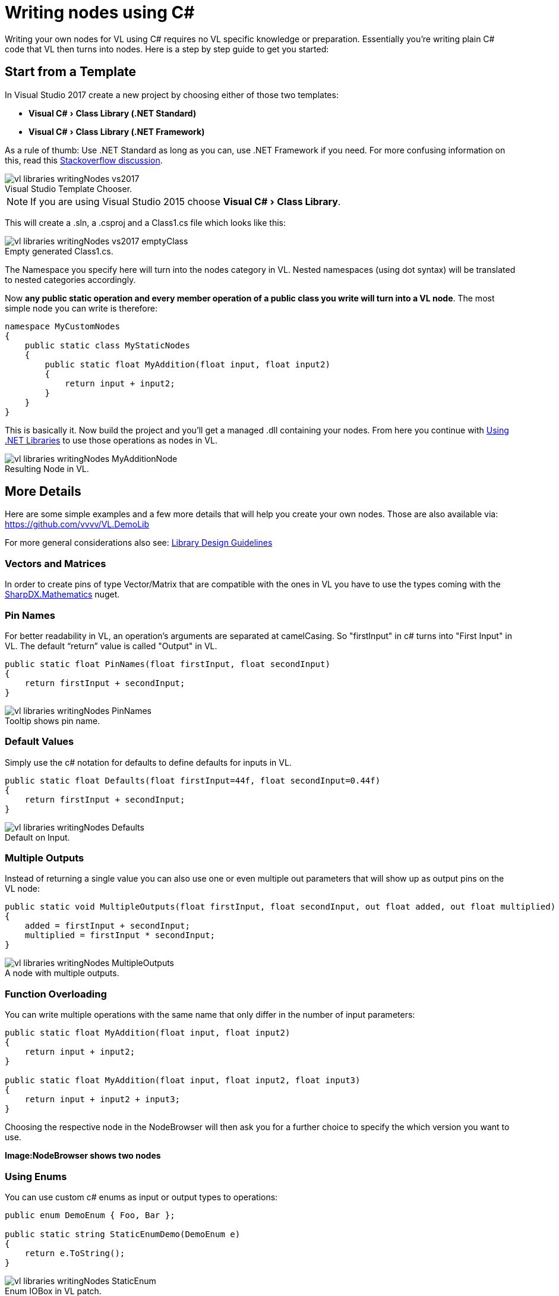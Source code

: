 :experimental:
:figure-caption!:

= Writing nodes using C#

Writing your own nodes for VL using C# requires no VL specific knowledge or preparation. Essentially you’re writing plain C# code that VL then turns into nodes. Here is a step by step guide to get you started:

== Start from a Template

In Visual Studio 2017 create a new project by choosing either of those two templates:

- menu:Visual C#[Class Library (.NET Standard)]
- menu:Visual C#[Class Library (.NET Framework)]

As a rule of thumb: Use .NET Standard as long as you can, use .NET Framework if you need. For more confusing information on this, read this link:https://stackoverflow.com/questions/42939454/what-is-the-difference-between-net-core-and-net-standard-class-library-project[Stackoverflow discussion].

.Visual Studio Template Chooser.
image::../../images/vl-libraries-writingNodes-vs2017.PNG[]

NOTE: If you are using Visual Studio 2015 choose menu:Visual C#[Class Library].

This will create a .sln, a .csproj and a Class1.cs file which looks like this:

.Empty generated Class1.cs.
image::../../images/vl-libraries-writingNodes-vs2017-emptyClass.PNG[]

The Namespace you specify here will turn into the nodes category in VL. Nested namespaces (using dot syntax) will be translated to nested categories accordingly.

Now *any public static operation and every member operation of a public class you write will turn into a VL node*. The most simple node you can write is therefore:

```csharp
namespace MyCustomNodes
{
    public static class MyStaticNodes
    {
        public static float MyAddition(float input, float input2)
        {
            return input + input2;
        }
    }
}
```

This is basically it. Now build the project and you'll get a managed .dll containing your nodes. From here you continue with link:/reference/libraries/using-net-librariesnodes.adoc[Using .NET Libraries] to use those operations as nodes in VL.

.Resulting Node in VL.
image::../../images/vl-libraries-writingNodes-MyAdditionNode.png[]


== More Details

Here are some simple examples and a few more details that will help you create your own nodes. Those are also available via:
 https://github.com/vvvv/VL.DemoLib

For more general considerations also see: link:/reference/libraries/library_design_guidelines.adoc[Library Design Guidelines]

=== Vectors and Matrices

In order to create pins of type Vector/Matrix that are compatible with the ones in VL you have to use the types coming with the https://www.nuget.org/packages/SharpDX.Mathematics/[SharpDX.Mathematics] nuget.

=== Pin Names

For better readability in VL, an operation's arguments are separated at camelCasing. So "firstInput" in c# turns into "First Input" in VL. The default “return” value is called "Output" in VL.

```csharp
public static float PinNames(float firstInput, float secondInput)
{
    return firstInput + secondInput;
}
```

.Tooltip shows pin name.
image::../../images/vl-libraries-writingNodes-PinNames.png[]

=== Default Values

Simply use the c# notation for defaults to define defaults for inputs in VL.

```csharp
public static float Defaults(float firstInput=44f, float secondInput=0.44f)
{
    return firstInput + secondInput;
}
```

.Default on Input.
image::../../images/vl-libraries-writingNodes-Defaults.png[]


=== Multiple Outputs

Instead of returning a single value you can also use one or even multiple out parameters that will show up as output pins on the VL node:

```csharp
public static void MultipleOutputs(float firstInput, float secondInput, out float added, out float multiplied)
{
    added = firstInput + secondInput;
    multiplied = firstInput * secondInput;
}
```

.A node with multiple outputs.
image::../../images/vl-libraries-writingNodes-MultipleOutputs.png[]


=== Function Overloading

You can write multiple operations with the same name that only differ in the number of input parameters:

```csharp
public static float MyAddition(float input, float input2)
{
    return input + input2;
}

public static float MyAddition(float input, float input2, float input3)
{
    return input + input2 + input3;
}
```

Choosing the respective node in the NodeBrowser will then ask you for a further choice to specify the which version you want to use.

*Image:NodeBrowser shows two nodes*

=== Using Enums

You can use custom c# enums as input or output types to operations:
```csharp
public enum DemoEnum { Foo, Bar };

public static string StaticEnumDemo(DemoEnum e)
{
    return e.ToString();
}
```

.Enum IOBox in VL patch.
image::../../images/vl-libraries-writingNodes-StaticEnum.png[]


For an example of a dynamic enum (ie, one whose entries change during runtime), see below.

=== Using Generics

VL embraces generics, so of course you can write generic nodes easily:

```csharp
public static string Generic<T>(T input)
{
    return input.ToString();
}
```

.Generic pin out of node.
image::../../images/vl-libraries-writingNodes-Generic.png[]


=== Operating on Spreads

The c# IEnumerable<> appears as Sequence<> in VL:

```csharp
public static IEnumerable<float> ReverseSequence(IEnumerable<float> input)
{
    return input.Reverse();
}
```

.Spread node.
image::../../images/vl-libraries-writingNodes-Spreads.png[]



=== Documentation

Use XML documentation in C# to provide some information about your nodes:

- Summary: A one-liner info about the node
- Remarks: Some additional remarks, like usage instructions, warnings,.. can be multi-line
- Param name: Short info for each Input
- Returns: Short info about the result of the node

```csharp
///<summary>Multiplies input by two</summary>
///<remarks>Some additional remarks</remarks>
///<param name="a">The A Parameter</param>
///<returns>Returns 2 times a</returns>
public static int HTMLDocuTest(int a)
{
    return a*2;
}
```

.Documentation shows up in NodeBrowser and Tooltip.
image::../../images/vl-libraries-writingNodes-Documentation.png[]


NOTE: Don't forget to enable "XML Documentation File" in the c# projects properties to make sure the .xml file holding the documentation is generated. This file will then always need to be next to the .dll, therfore always move those two files together!

=== C# Ref Paramters

You can use C# _ref_ parameters, but beware: Assigning the parameter leads to undefined behavior in VL (for now), so never write to but only read from _ref_ parameters!

```csharp
public static int RefParams(ref int firstInput)
{
    return firstInput + 4444;
}
```

.A node with a _ref_ parameter as an Input.
image::../../images/vl-libraries-writingNodes-RefParam.png[]


=== Datatypes

Any datatype that you define as class or strcut in c# can be used in VL:

- Any constructor will be available as a Create node
- Any get-property will show up as a node returning the properties value
- Any set-property will show up as a node called Set.. allowing you to set the properties value
- Any public member operation will be available as a node in VL. Private or Protected operations will be ignored.

```csharp
public class MyDataType
{
    private float FX;

    public MyDataType(float x)
    {
        FX = x;
    }

    public float AddValue(float value)
    {
        var lastFX = FX;
        FX += value;

        return FX;
    }
}
```

.Corresponding nodes.
image::../../images/vl-libraries-writingNodes-Datatypes.png[]


=== Events/Observables

VL translates .net events that conform to the link:https://docs.microsoft.com/en-us/dotnet/csharp/modern-events[.NET Core Event Pattern] to Observables automatically. So you can simply use events in your code and then access them in VL via the Observable pattern.

Here is an example of c# events without and with event arguments:

```csharp
public class MyDataType
{
    public event EventHandler OnValueChanged;
    public event EventHandler<MyGenericEventArgs<float>> OnValueExceeded;
    ...
}

public class MyGenericEventArgs<T> : EventArgs
{
    public readonly T Value;

    public MyGenericEventArgs(T value)
    {
        Value = value;
    }
}
```

In your code those could be called like this:

```csharp
public float AddValue(float value)
{
    if (value != 0)
    {
        FX += value;
        OnValueChanged?.Invoke(this, EventArgs.Empty);
    }

    if (FX > FThreshold)
        OnValueExceeded?.Invoke(this, new MyGenericEventArgs<float>(FX));

    return FX;
}
```
In VL those events are available as nodes of the same name that return an `Observable<EventPattern<>>`:

.How this looks in VL: a) Member Operations, b) ValueChanged event without any arguments, c) ValueExceeded event with an argument.
image::../../images/vl-libraries-writingNodes-Observables.png[]

* In case your event does not have any arguments _(section 'b' on the image above)_, but simply sends a bang when something happens, use the `On Data` output of the HoldLatest [Reactive] node to be informed of the event.

* If your event does have arguments _(section 'c' on the image above)_ you'll receive an `Observable<EventPattern<MyGenericEventArgs<>>>` which you'll have to unpack using the EventArgs [Reactive.EventPattern] node, which is available via the VL.DevLib package. The node then gives you access to the Sender and Value of the EventArgs.

.Unpacking using EventArgs.
image::../../images/vl-libraries-writingNodes-Observables-EventArgs.png[]

For general information on workig with Observables see the chapter about link:/reference/libraries/reactive.adoc[Reactive Programming].

=== Dynamic Enums

Dynamic enums are useful in cases where you want to offer users a list of items to choose from, where the entries of that list may change during runtime. A typical example are nodes that give access to hardware devices that can be plugged in and removed anytime.

Consider a normal enum in c#:
```csharp
enum MyEnum = { Foo, Bar }
```
Here `MyEnum` is what we call the type and `{ Foo, Bar }` makes its definition.

And the way we want to use such an enum in our code is to have it as the type of an input parameter to one of our operations,  like this:
```csharp
public static string EnumDemo(MyEnum e)
{
    return e.ToString();
}
```

==== Implementing dynamic Enums for VL

Now in order to create a dynamic enum for VL we also need those two elements, the type and the definition. Both need to be implemented as classes in c#:

- The type needs to implement `IDynamicEnum`
- The definition needs to implement `IDynamicEnumDefinition`

both of which come with the VL.Core nuget.

NOTE: For now the VL.Core nuget is only available as pre-release package!

To make their use easier there are also baseclass implementations available:

- `VL.Lib.Collections.DynamicEnumBase<T, U>`
- `VL.Lib.Collections.DynamicEnumDefinitionBase<U>`
- `VL.Lib.Collections.ManualDynamicEnumDefinitionBase<U>`

Note that the definition base classes are Singleton, meaning that its implementation takes care that always only one instance exists of it globally. We want this because it is important that any node that is referring to a specific enum definition always gets exactly the same entries!

Using the above two baseclasses, an implementation of your own dynamic enum could look like this:

===== 1. Create an enum type

First derive from the `DynamicEnumBase` to create your own enum type.

```csharp
[Serializable]
public class MyEnum: DynamicEnumBase<MyEnum, MyEnumDefinition>
{
    public MyEnum(string value) : base(value)
    {
    }

    //this method needs to be imported in VL to set the default
    public static MyEnum CreateDefault()
    {
        //use method of base class if nothing special required
        return CreateDefaultBase();
    }
}
```

The code above most likely doesn't need many changes for your own implementation except:

- Give it a proper name instead of "MyEnum", something like e.g. "MidiInputDevice". Note the singular in the naming: This type represents one entry in the enumeration.
- Note the second type parameter `MyEnumDefinition` which connects your enum to its definition and should similarly be called "MidiInputDeviceDefinition"

===== 2. Provide available entries

Derive from `DynamicEnumDefinitionBase` to implement the class that provides the available entries of your enum to the system. Here you only have to override two functions: One that can return a list of current enum-entries as strings and another one that tells the system when your enum-entries have changed.

```csharp
public class MyEnumDefinition : DynamicEnumDefinitionBase<MyEnumDefinition>
{
    //return the current enum entries
    protected override IReadOnlyDictionary<string, object> GetEntries()
    {
    }

    //inform the system that the enum has changed
    protected override IObservable<object> GetEntriesChangedObservable()
    {
    }

    //optionally disable alphabetic sorting
    protected override bool AutoSortAlphabetically => false; //true is the default
}
```

Implementations here will vary depending on your usecase. A simple example could look like this:

```csharp
public class ComPortDefinition : DynamicEnumDefinitionBase<ComPortDefinition>
{
    protected override IObservable<object> GetEntriesChangedObservable()
    {
        return HardwareChangedEvents.HardwareChanged;
    }

    protected override IReadOnlyDictionary<string, object> GetEntries()
    {
        Dictionary<string, object> portNames = new Dictionary<string, object>();

        foreach(var portName in NetSerialPort.GetPortNames()
            .Where(n => n.StartsWith("com", StringComparison.InvariantCultureIgnoreCase)))
        {
            //the return dictionary holds the names of the entries as key with an optional "tag"
            //here the tag is null but you can provide any object that you want to associate with the entry
            portNames[portName] = null;
        }

        return portNames;
    }
}
```

In VL you can then access the tag of the selected enum entry using the Tag [Collections.DynamicEnum] node.

The ManualDynamicEnumDefinitionBase can be used if you need to add and remove entries in a VL patch. It comes with nodes like AddEntry, RemoveEntry and Clear:

```csharp
public class MyEnumDefinition : ManualDynamicEnumDefinitionBase<MyEnumDefinition>
{
    //this is optional an can be used if any initialization before the call to GetEntries is needed
    protected override void Initialize()
    {
        //add two default entries on initialization
        AddEntry("abara", null);
        AddEntry("kadabara", null);
    }

    //add this to get a node that can access the singleton instance from everywhere
    public static MyEnumDefinition Instance => ManualDynamicEnumDefinitionBase<MyEnumDefinition>.Instance;
}

```

NOTE: For the `Observable` type you need to install the 'System.Reactive' nuget.

===== 3. Introduce the enum to VL

Lastly there is one thing you'll have to do in VL to get your dynamic enum working: So far when you create a node in VL that has an input typed with your `MyEnum`, the inputs tooltip will show "null". This is because the VL type system does not know how to deal with the type yet. What we want, is that the type-system automatically creates an instance of `MyEnum` whenever it encounters it.

For this to happen we have to introduce the enum to VL which has to be done using a Typeforward:

. In the .vl document where you have set a reference to the .dll that holds your enum open the Solution Explorer (kbd:[Ctrl+Shift+J]).
. Unfolding it, you should see the `MyEnum` type which you can drag-drop onto the document patch. This makes the enum available for the VL type system and allows it to initialize the type, whenever it encounters it.

.Creating a TypeForward for `MyEnum`.
image::../../images/vl-libraries-writingNodes-DynamicEnums-CreateDefault.png[]

Now you will see a valid instance in any pin that uses `MyEnum` and you can create an IOBox to control it.

.How this looks in VL.
image::../../images/vl-libraries-writingNodes-DynamicEnums.png[]
